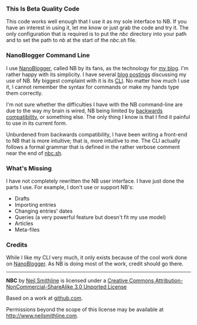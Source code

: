 #+OPTIONS: toc:nil num:nil

*** This Is Beta Quality Code
This code works well enough that I use it as my sole interface to NB. If you have an interest in using it, let me know or just grab the code and try it. The only configuration that is required is to put the /nbc/ directory into your path and to set the path to /nb/ at the start of the /nbc.sh/ file. 

*** NanoBlogger Command Line
I use [[http://nanoblogger.sourceforge.net/][NanoBlogger]], called NB by its fans, as the technology for [[http://www.neilsmithline.com][my blog]]. I'm rather happy with its simplicity. I have several [[http://neilsmithline.com/archives/blog/][blog postings]] discussing my use of NB. My biggest complaint with it is its [[http://en.wikipedia.org/wiki/Command-line_interface][CLI]]. No matter how much I use it, I cannot remember the syntax for commands or make my hands type them correctly. 

I'm not sure whether the difficulties I have with the NB command-line are due to the way my brain is wired, NB being limited by [[http://en.wikipedia.org/wiki/Backwards_compatibility][backwards compatibility]], or something else. The only thing I know is that I find it painful to use in its current form.

Unburdened from backwards compatibility, I have been writing a front-end to NB that is more intuitive; that is, more intuitive to me. The CLI actually follows a formal grammar that is defined in the rather verbose comment near the end of [[file:nbc.sh][nbc.sh]].

*** What's Missing
I have not completely rewritten the NB user interface. I have just done the parts I use. For example, I don't use or support NB's:
    - Drafts
    - Importing entries
    - Changing entries' dates
    - Queries (a very powerful feature but doesn't fit my use model)
    - Articles
    - Meta-files

*** Credits
While I like my CLI very much, it only exists because of the cool work done on [[http://nanoblogger.sourceforge.net/][NanoBlogger]]. As NB is doing most of the work, credit should go there.

#+BEGIN_HTML
<hr/>
#+END_HTML

#+BEGIN_CENTER
[[http://i.creativecommons.org/l/by-nc-sa/3.0/88x31.png]]

*NBC* by 
[[http://bit.ly/yGGszW][Neil Smithline]] is licensed under a
[[http://bit.ly/NkPdbA][Creative Commons Attribution-NonCommercial-ShareAlike 3.0 Unported License]]

Based on a work at [[http://bit.ly/NkPiMb][github.com]].

Permissions beyond the scope of this license may be available at 
[[http://bit.ly/yGGszW][http://www.neilsmithline.com]].
#+END_CENTER

# LocalWords:  nbc
